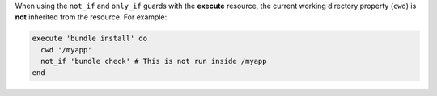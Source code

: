 .. The contents of this file may be included in multiple topics (using the includes directive).
.. The contents of this file should be modified in a way that preserves its ability to appear in multiple topics.


When using the ``not_if`` and ``only_if`` guards with the **execute** resource, the current working directory property (``cwd``) is **not** inherited from the resource. For example:

.. code-block:: ruby

   execute 'bundle install' do
     cwd '/myapp'
     not_if 'bundle check' # This is not run inside /myapp
   end
